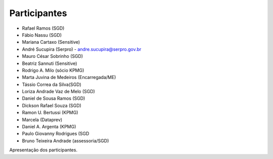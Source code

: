 
Participantes
=============

* Rafael Ramos (SGD)
* Fábio Nassu (SGD)
* Mariana Cartaxo (Sensitive)
* André Sucupira (Serpro) - andre.sucupira@serpro.gov.br
* Mauro César Sobrinho (SGD)
* Beatriz Sannuti (Sensitive)
* Rodrigo A. Milo (sócio KPMG)
* Marta Juvina de Medeiros (Encarregada/ME)
* Tássio Correa da Silva(SGD)
* Loriza Andrade Vaz de Melo (SGD)
* Daniel de Sousa Ramos (SGD)
* Dickson Rafael Souza (SGD)
* Ramon U. Bertussi (KPMG)
* Marcela (Dataprev)
* Daniel A. Argenta (KPMG)
* Paulo Giovanny Rodrigues (SGD
* Bruno Teixeira Andrade (assessoria/SGD)

Apresentação dos participantes.

